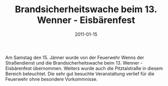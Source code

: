 #+TITLE: Brandsicherheitswache beim 13. Wenner - Eisbärenfest
#+DATE: 2011-01-15
#+FACEBOOK_URL: 

Am Samstag den 15. Jänner wurde von der Feuerwehr Wenns der Straßendienst und die Brandsicherheitswache beim 13. Wenner - Eisbärenfest übernommen. Weiters wurde auch die Pitztalstraße in diesem Bereich beleuchtet. Die sehr gut besuchte Veranstaltung verlief für die Feuerwehr ohne besondere Vorkommnisse.
